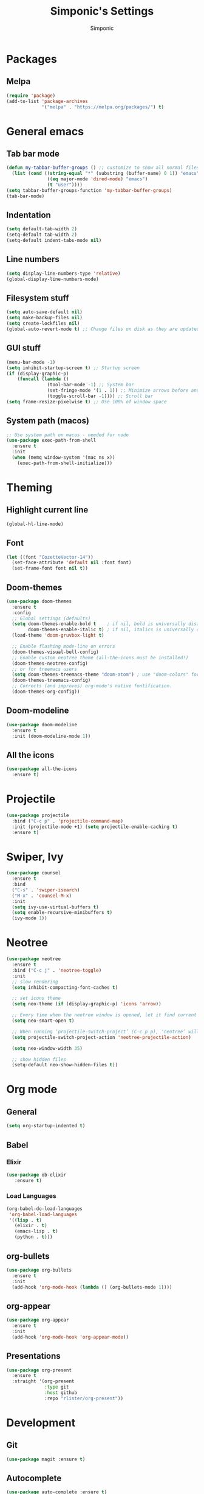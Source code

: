 #+TITLE: Simponic's Settings
#+AUTHOR: Simponic
#+STARTUP: fold

* Packages
** Melpa
#+BEGIN_SRC emacs-lisp
  (require 'package)
  (add-to-list 'package-archives
               '("melpa" . "https://melpa.org/packages/") t)
#+END_SRC
* General emacs
** Tab bar mode
#+BEGIN_SRC emacs-lisp
  (defun my-tabbar-buffer-groups () ;; customize to show all normal files in one group
    (list (cond ((string-equal "*" (substring (buffer-name) 0 1)) "emacs")
                 ((eq major-mode 'dired-mode) "emacs")
                 (t "user"))))
  (setq tabbar-buffer-groups-function 'my-tabbar-buffer-groups)
  (tab-bar-mode)
#+END_SRC
** Indentation
#+BEGIN_SRC emacs-lisp
  (setq default-tab-width 2)
  (setq-default tab-width 2)
  (setq-default indent-tabs-mode nil)
#+END_SRC
** Line numbers
#+BEGIN_SRC emacs-lisp
  (setq display-line-numbers-type 'relative)
  (global-display-line-numbers-mode)
#+END_SRC
** Filesystem stuff
#+BEGIN_SRC emacs-lisp
  (setq auto-save-default nil)
  (setq make-backup-files nil)
  (setq create-lockfiles nil)
  (global-auto-revert-mode t) ;; Change files on disk as they are updated
#+END_SRC
** GUI stuff
#+BEGIN_SRC emacs-lisp
  (menu-bar-mode -1)
  (setq inhibit-startup-screen t) ;; Startup screen
  (if (display-graphic-p)
      (funcall (lambda ()
                 (tool-bar-mode -1) ;; System bar
                 (set-fringe-mode '(1 . 1)) ;; Minimize arrows before and after wrapped lines by setting fringe to 1px
                 (toggle-scroll-bar -1)))) ;; Scroll bar
  (setq frame-resize-pixelwise t) ;; Use 100% of window space
#+END_SRC
** System path (macos)
#+BEGIN_SRC emacs-lisp
  ;; Use system path on macos - needed for node
  (use-package exec-path-from-shell
    :ensure t
    :init
    (when (memq window-system '(mac ns x))
      (exec-path-from-shell-initialize)))
#+END_SRC

* Theming
** Highlight current line
#+BEGIN_SRC emacs-lisp
  (global-hl-line-mode)
#+END_SRC
** Font
#+BEGIN_SRC emacs-lisp
  (let ((font "CozetteVector-14"))
    (set-face-attribute 'default nil :font font)
    (set-frame-font font nil t))
#+END_SRC
** Doom-themes
#+BEGIN_SRC emacs-lisp
  (use-package doom-themes
    :ensure t
    :config
    ;; Global settings (defaults)
    (setq doom-themes-enable-bold t    ; if nil, bold is universally disabled
          doom-themes-enable-italic t) ; if nil, italics is universally disabled
    (load-theme 'doom-gruvbox-light t)

    ;; Enable flashing mode-line on errors
    (doom-themes-visual-bell-config)
    ;; Enable custom neotree theme (all-the-icons must be installed!)
    (doom-themes-neotree-config)
    ;; or for treemacs users
    (setq doom-themes-treemacs-theme "doom-atom") ; use "doom-colors" for less minimal icon theme
    (doom-themes-treemacs-config)
    ;; Corrects (and improves) org-mode's native fontification.
    (doom-themes-org-config))
#+END_SRC
** Doom-modeline
#+BEGIN_SRC emacs-lisp
  (use-package doom-modeline
    :ensure t
    :init (doom-modeline-mode 1))
#+END_SRC
** All the icons
#+BEGIN_SRC emacs-lisp
  (use-package all-the-icons
    :ensure t)
#+END_SRC

* Projectile
#+BEGIN_SRC emacs-lisp
  (use-package projectile
    :bind ("C-c p" . 'projectile-command-map)
    :init (projectile-mode +1) (setq projectile-enable-caching t)
    :ensure t)
#+END_SRC

* Swiper, Ivy
#+BEGIN_SRC emacs-lisp
  (use-package counsel
    :ensure t
    :bind
    ("C-s" . 'swiper-isearch)
    ("M-x" . 'counsel-M-x)
    :init
    (setq ivy-use-virtual-buffers t)
    (setq enable-recursive-minibuffers t)
    (ivy-mode 1))
#+END_SRC

* Neotree
#+BEGIN_SRC emacs-lisp
  (use-package neotree
    :ensure t
    :bind ("C-c j" . 'neotree-toggle)
    :init
    ;; slow rendering
    (setq inhibit-compacting-font-caches t)

    ;; set icons theme
    (setq neo-theme (if (display-graphic-p) 'icons 'arrow))

    ;; Every time when the neotree window is opened, let it find current file and jump to node
    (setq neo-smart-open t)

    ;; When running ‘projectile-switch-project’ (C-c p p), ‘neotree’ will change root automatically
    (setq projectile-switch-project-action 'neotree-projectile-action)

    (setq neo-window-width 35)

    ;; show hidden files
    (setq-default neo-show-hidden-files t))
#+END_SRC

* Org mode
** General
#+BEGIN_SRC emacs-lisp
  (setq org-startup-indented t)
#+END_SRC
** Babel
*** Elixir
#+BEGIN_SRC emacs-lisp
  (use-package ob-elixir
     :ensure t)
#+END_SRC

*** Load Languages
#+BEGIN_SRC emacs-lisp
  (org-babel-do-load-languages
   'org-babel-load-languages
   '((lisp . t)
     (elixir . t)
     (emacs-lisp . t)
     (python . t)))
#+END_SRC
** org-bullets
#+BEGIN_SRC emacs-lisp
  (use-package org-bullets
    :ensure t
    :init
    (add-hook 'org-mode-hook (lambda () (org-bullets-mode 1))))
#+END_SRC
** org-appear
#+BEGIN_SRC emacs-lisp
  (use-package org-appear
    :ensure t
    :init
    (add-hook 'org-mode-hook 'org-appear-mode))  
#+END_SRC
** Presentations
#+BEGIN_SRC emacs-lisp
  (use-package org-present
    :ensure t
    :straight '(org-present
                :type git
                :host github
                :repo "rlister/org-present"))
#+END_SRC

* Development
** Git
#+BEGIN_SRC emacs-lisp
  (use-package magit :ensure t)
#+END_SRC
** Autocomplete
#+BEGIN_SRC emacs-lisp
  (use-package auto-complete :ensure t)
  (ac-config-default)
#+END_SRC
** Company mode
#+BEGIN_SRC emacs-lisp
  (use-package company
    :ensure t
    :init
    (global-company-mode t)
    :bind (:map company-active-map
                ("C-n" . company-select-next)
                ("C-p" . company-select-previous))
    :config
    (setq company-idle-delay 0.3))
#+END_SRC
** LSP Mode
#+BEGIN_SRC emacs-lisp
  (use-package lsp-mode
    :ensure t
    :init
    ;; set prefix for lsp-command-keymap (few alternatives - "C-l", "C-c l")
    (setq lsp-keymap-prefix "C-c l")
    :hook ((python-mode . lsp) ;; pip install python-lsp-server pyls-black pyls-isort pyls-mypy
           (elixir-mode . lsp)
           (rust-mode . lsp)
           (java-mode . lsp)
           (php-mode . lsp)
           (typescript-mode . lsp) ;; npm install -g typescript typescript-language-server
           (lsp-mode . lsp-enable-which-key-integration))
    :config (lsp-register-custom-settings
             '(("pyls.plugins.pyls_mypy.enabled" t t)
               ("pyls.plugins.pyls_mypy.live_mode" nil t)
               ("pyls.plugins.pyls_black.enabled" t t)
               ("pyls.plugins.pyls_isort.enabled" t t)))
    :commands lsp)

#+END_SRC
** Languages
*** Common Lisp
**** Formatter! semantic-refactor
#+BEGIN_SRC emacs-lisp
  (use-package srefactor
    :ensure t
    :hook ((before-save .
                        (lambda ()
                          (when (eq major-mode 'lisp-mode)
                            (srefactor-lisp-format-buffer))))))
  (require 'srefactor)
  (require 'srefactor-lisp)
#+END_SRC

**** Rainbow Parentheses
#+BEGIN_SRC emacs-lisp
  (use-package rainbow-delimiters :ensure t)
  (add-hook 'lisp-mode-hook #'rainbow-delimiters-mode)
#+END_SRC

**** Slime
#+BEGIN_SRC emacs-lisp
  (use-package slime
    :ensure t
    :init
    (setq inferior-lisp-program "sbcl"))
#+END_SRC
**** AC-Slime
#+BEGIN_SRC emacs-lisp
  (use-package ac-slime
    :ensure t
    :straight '(ac-slime
                :type git
                :host github
                :repo "purcell/ac-slime"))
  (add-hook 'slime-mode-hook 'set-up-slime-ac)
  (add-hook 'slime-repl-mode-hook 'set-up-slime-ac)
  (eval-after-load "auto-complete"
    '(add-to-list 'ac-modes 'slime-repl-mode))

#+END_SRC
*** Elixir
#+BEGIN_SRC emacs-lisp
  (use-package elixir-mode
    :ensure t
    :hook ((before-save . elixir-format)))
#+END_SRC
*** Rust
After installing the ~rust-analyzer~ program, the following can be used:
#+BEGIN_SRC emacs-lisp
  (use-package rust-mode
    :ensure t)
  (setq lsp-rust-server 'rust-analyzer)
#+END_SRC

*** Web Stuff
**** TIDE
#+BEGIN_SRC emacs-lisp
(use-package tide
  :ensure t
  :after (typescript-mode company flycheck)
  :hook ((typescript-mode . tide-setup)
         (typescript-mode . tide-hl-identifier-mode)
         (before-save . tide-format-before-save)))
#+END_SRC
**** Web Mode
#+BEGIN_SRC emacs-lisp
  ;; web-mode
  (setq web-mode-markup-indent-offset 2)
  (setq web-mode-code-indent-offset 2)
  (setq web-mode-css-indent-offset 2)
  (use-package web-mode
    :ensure t
    :mode (("\\.js\\'" . web-mode)
           ("\\.scss\\'" . web-mode)
           ("\\.css\\'" . web-mode)
           ("\\.jsx\\'" .  web-mode)
           ("\\.ts\\'" . web-mode)
           ("\\.tsx\\'" . web-mode)
           ("\\.html\\'" . web-mode))
    :commands web-mode)
#+END_SRC
**** Prettier
#+BEGIN_SRC emacs-lisp
  (use-package prettier-js
    :ensure t)
  (add-hook 'js2-mode-hook 'prettier-js-mode)
  (add-hook 'web-mode-hook 'prettier-js-mode)
#+END_SRC
**** Prisma
#+BEGIN_SRC emacs-lisp
  (use-package prisma-mode
    :ensure t
    :straight '(prisma-mode
                :type git
                :host github
                :repo "pimeys/emacs-prisma-mode"))
#+END_SRC
**** Svelte
#+BEGIN_SRC emacs-lisp
  (use-package svelte-mode
    :ensure t
    :straight '(svelte-mode
                :type git
                :host github
                :repo "leafOfTree/svelte-mode"))
#+END_SRC
*** Kotlin
#+BEGIN_SRC emacs-lisp
  (use-package kotlin-mode
    :ensure t)
#+END_SRC
*** Java
#+BEGIN_SRC emacs-lisp
  (use-package lsp-java
    :config (add-hook 'java-mode-hook 'lsp)
    :ensure t)
#+END_SRC

#+RESULTS:
: t
*** PHP
#+BEGIN_SRC emacs-lisp
  (use-package php-mode
    :ensure t)
#+END_SRC

#+RESULTS:

** Format All The Buffers
#+BEGIN_SRC emacs-lisp
  (use-package format-all
    :ensure t)
  (add-hook 'prog-mode-hook 'format-all-mode)
  (add-hook 'format-all-mode-hook 'format-all-ensure-formatter)
#+END_SRC

#+RESULTS:
| format-all-ensure-formatter |

* Elcord
#+BEGIN_SRC emacs-lisp
  (use-package elcord
    :ensure t)

  (elcord-mode)
#+END_SRC
